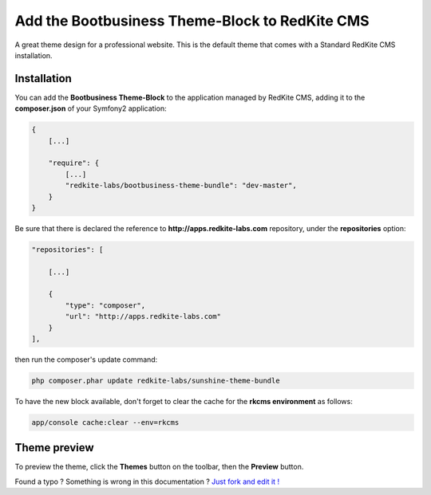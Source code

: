 Add the Bootbusiness Theme-Block to RedKite CMS
===============================================

A great theme design for a professional website. This is the default theme that comes with a Standard RedKite CMS installation.

Installation
------------

You can add the **Bootbusiness Theme-Block** to the application managed by RedKite 
CMS, adding it to the **composer.json** of your Symfony2 application:

.. code-block:: text

    {
        [...]
		
        "require": {
            [...]        
            "redkite-labs/bootbusiness-theme-bundle": "dev-master",        
        }
    }

Be sure that there is declared the reference to **http://apps.redkite-labs.com** repository,
under the **repositories** option:

.. code-block:: text

    "repositories": [

        [...]

        {
            "type": "composer",
            "url": "http://apps.redkite-labs.com"
        }
    ],

then run the composer's update command:

.. code-block:: text

    php composer.phar update redkite-labs/sunshine-theme-bundle

To have the new block available, don't forget to clear the cache for the **rkcms environment**
as follows:

.. code-block:: text

    app/console cache:clear --env=rkcms

Theme preview
-------------

To preview the theme, click the **Themes** button on the toolbar, then the **Preview**
button.

.. class:: fork-and-edit

Found a typo ? Something is wrong in this documentation ? `Just fork and edit it !`_

.. _`Just fork and edit it !`: https://github.com/redkite-labs/redkite-docs
